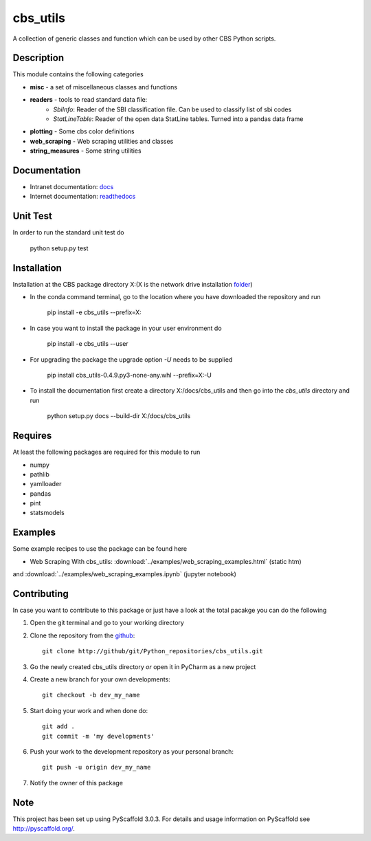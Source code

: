=========
cbs_utils
=========


A collection of generic classes and function which can be used by other CBS Python scripts.


Description
===========

This module contains the following categories

* **misc** - a set of miscellaneous classes and functions
* **readers**  - tools to read standard data file:
      - *SbiInfo*: Reader of the SBI classification file. Can be used to classify list of sbi codes
      - *StatLineTable*: Reader of the open data StatLine tables. Turned into a pandas data frame
* **plotting** - Some cbs color definitions
* **web_scraping** - Web scraping utilities and classes
* **string_measures** - Some string utilities

Documentation
=============
* Intranet documentation: docs_
* Internet documentation: readthedocs_

Unit Test
=========
In order to run the standard unit test do

    python setup.py test

Installation
============

Installation at the CBS package directory X:\ (X is the network drive installation folder_)

* In the conda command terminal, go to the location where you have downloaded the repository and run

    pip install  -e cbs_utils --prefix=X:\

* In case you want to install the package in your user environment do

    pip install  -e cbs_utils --user

* For upgrading the package the upgrade option *-U* needs to be supplied

    pip install  cbs_utils-0.4.9.py3-none-any.whl --prefix=X:\ -U

* To install the documentation first create a directory X:/docs/cbs_utils and then go into the
  *cbs_utils* directory and run

    python setup.py docs --build-dir X:/docs/cbs_utils

Requires
========

At least the following packages are required for this module to run

* numpy
* pathlib
* yamlloader
* pandas
* pint
* statsmodels

Examples
========

Some example recipes to use the package can be found here

* Web Scraping With cbs_utils: :download:`../examples/web_scraping_examples.html` (static htm)
and :download:`../examples/web_scraping_examples.ipynb` (jupyter notebook)

Contributing
============

In case you want to contribute to this package or just have a look at the total pacakge you can do
the following

1. Open the git terminal and go to your working directory
2. Clone the repository from the github_::

    git clone http://github/git/Python_repositories/cbs_utils.git

3. Go the newly created cbs_utils directory *or* open it  in PyCharm as a new project
4. Create a new branch for your own developments::

    git checkout -b dev_my_name

5. Start doing your work and when done do::

    git add .
    git commit -m 'my developments'

6. Push your work to the development repository as your personal branch::

    git push -u origin dev_my_name

7. Notify the owner of this package

.. _github:
    http://github/git/Python_repositories/cbs_utils.git

.. _folder:
    \\cbsp.nl\Productie\Secundair\DecentraleTools\Output\CBS_Python\Python3.6

.. _docs:
    \\cbsp.nl\Productie\Secundair\DecentraleTools\Output\CBS_Python\Python3.6\docs\cbs_utils\html

.. _readthedocs:
    https://cbs-utils.readthedocs.io/en/latest/

Note
====

This project has been set up using PyScaffold 3.0.3. For details and usage
information on PyScaffold see http://pyscaffold.org/.


